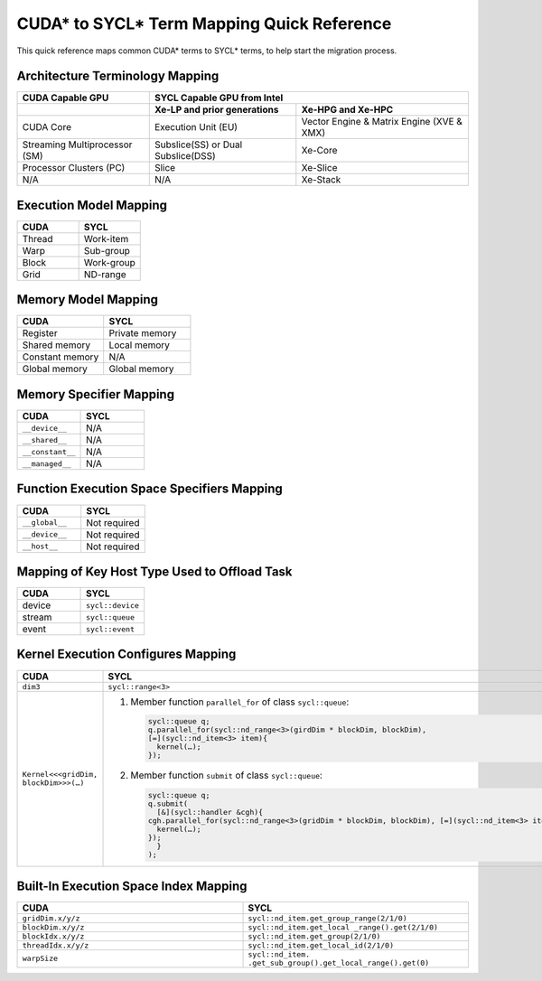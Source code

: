 CUDA* to SYCL* Term Mapping Quick Reference
===========================================

This quick reference maps common CUDA* terms to SYCL* terms, to help start the
migration process.


Architecture Terminology Mapping
--------------------------------

+-------------------------------+------------------------------------+-------------------------------------------+
| CUDA Capable GPU              + SYCL Capable GPU from Intel                                                    |
+===============================+====================================+===========================================+
|                               | **Xe-LP and prior generations**    | **Xe-HPG and Xe-HPC**                     |
+-------------------------------+------------------------------------+-------------------------------------------+
| CUDA Core                     | Execution Unit (EU)                | Vector Engine & Matrix Engine (XVE & XMX) |
+-------------------------------+------------------------------------+-------------------------------------------+
| Streaming Multiprocessor (SM) | Subslice(SS) or Dual Subslice(DSS) | Xe-Core                                   |
+-------------------------------+------------------------------------+-------------------------------------------+
| Processor Clusters (PC)       | Slice                              | Xe-Slice                                  |
+-------------------------------+------------------------------------+-------------------------------------------+
| N/A                           | N/A                                | Xe-Stack                                  |
+-------------------------------+------------------------------------+-------------------------------------------+

Execution Model Mapping
-----------------------

.. list-table::
   :widths: 50 50
   :header-rows: 1

   * - CUDA
     - SYCL
   * - Thread
     - Work-item
   * - Warp
     - Sub-group
   * - Block
     - Work-group
   * - Grid
     - ND-range

Memory Model Mapping
--------------------

.. list-table::
   :widths: 50 50
   :header-rows: 1

   * - CUDA
     - SYCL
   * - Register
     - Private memory
   * - Shared memory
     - Local memory
   * - Constant memory
     - N/A
   * - Global memory
     - Global memory

Memory Specifier Mapping
------------------------

.. list-table::
   :widths: 50 50
   :header-rows: 1

   * - CUDA
     - SYCL
   * - ``__device__``
     - N/A
   * - ``__shared__``
     - N/A
   * - ``__constant__``
     - N/A
   * - ``__managed__``
     - N/A

Function Execution Space Specifiers Mapping
-------------------------------------------

.. list-table::
   :widths: 50 50
   :header-rows: 1

   * - CUDA
     - SYCL
   * - ``__global__``
     - Not required
   * - ``__device__``
     - Not required
   * - ``__host__``
     - Not required

Mapping of Key Host Type Used to Offload Task
---------------------------------------------

.. list-table::
   :widths: 50 50
   :header-rows: 1

   * - CUDA
     - SYCL
   * - device
     - ``sycl::device``
   * - stream
     - ``sycl::queue``
   * - event
     - ``sycl::event``

Kernel Execution Configures Mapping
-----------------------------------

.. list-table::
   :widths: 50 50
   :header-rows: 1

   * - CUDA
     - SYCL
   * - ``dim3``
     - ``sycl::range<3>``
   * - ``Kernel<<<gridDim, blockDim>>>(…)``
     - #. Member function ``parallel_for`` of class ``sycl::queue``:

          .. code-block::

               sycl::queue q;
               q.parallel_for(sycl::nd_range<3>(girdDim * blockDim, blockDim),
               [=](sycl::nd_item<3> item){
                 kernel(…);
               });

       #. Member function ``submit`` of class ``sycl::queue``:

          .. code-block::

               sycl::queue q;
               q.submit(
                 [&](sycl::handler &cgh){
               cgh.parallel_for(sycl::nd_range<3>(gridDim * blockDim, blockDim), [=](sycl::nd_item<3> item){
                 kernel(…);
               });
                 }
               );

Built-In Execution Space Index Mapping
--------------------------------------

.. list-table::
   :widths: 50 50
   :header-rows: 1

   * - CUDA
     - SYCL
   * - ``gridDim.x/y/z``
     - ``sycl::nd_item.get_group_range(2/1/0)``
   * - ``blockDim.x/y/z``
     - ``sycl::nd_item.get_local _range().get(2/1/0)``
   * - ``blockIdx.x/y/z``
     - ``sycl::nd_item.get_group(2/1/0)``
   * - ``threadIdx.x/y/z``
     - ``sycl::nd_item.get_local_id(2/1/0)``
   * - ``warpSize``
     - ``sycl::nd_item. .get_sub_group().get_local_range().get(0)``

